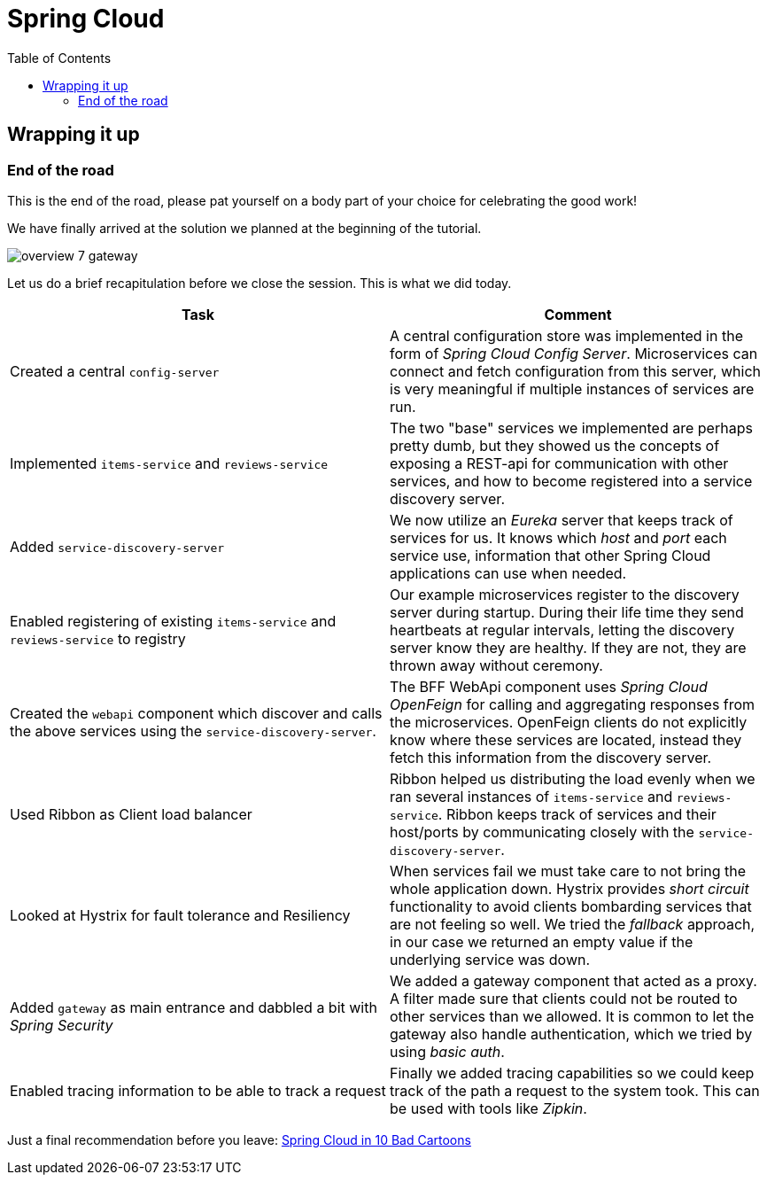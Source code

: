 = Spring Cloud
:toc: left
:imagesdir: images

ifdef::env-github[]
:tip-caption: :bulb:
:note-caption: :information_source:
:important-caption: :heavy_exclamation_mark:
:caution-caption: :fire:
:warning-caption: :warning:
endif::[]

== Wrapping it up

=== End of the road

This is the end of the road, please pat yourself on a body part of your choice for celebrating the good work!

We have finally arrived at the solution we planned at the beginning of the tutorial.

image::overview-7-gateway.png[]

Let us do a brief recapitulation before we close the session. This is what we did today.

|===
|Task|Comment

|Created a central `config-server`
|A central configuration store was implemented in the form of _Spring Cloud Config Server_. Microservices can connect and fetch configuration from this server, which is very meaningful if multiple instances of services are run.

|Implemented `items-service` and `reviews-service`
|The two "base" services we implemented are perhaps pretty dumb, but they showed us the concepts of exposing a REST-api for communication with other services, and how to become registered into a service discovery server.

|Added `service-discovery-server`
|We now utilize an _Eureka_ server that keeps track of services for us. It knows which _host_ and _port_ each service use, information that other Spring Cloud applications can use when needed.

|Enabled registering of existing `items-service` and `reviews-service` to registry
|Our example microservices register to the discovery server during startup. During their life time they send heartbeats at regular intervals, letting the discovery server know they are healthy. If they are not, they are thrown away without ceremony.

|Created the `webapi` component which discover and calls the above services using the `service-discovery-server`.
|The BFF WebApi component uses _Spring Cloud OpenFeign_ for calling and aggregating responses from the microservices. OpenFeign clients do not explicitly know where these services are located, instead they fetch this information from the discovery server.

|Used Ribbon as Client load balancer
|Ribbon helped us distributing the load evenly when we ran several instances of `items-service` and `reviews-service`. Ribbon keeps track of services and their host/ports by communicating closely with the `service-discovery-server`.

|Looked at Hystrix for fault tolerance and Resiliency
|When services fail we must take care to not bring the whole application down. Hystrix provides _short circuit_ functionality to avoid clients bombarding services that are not feeling so well. We tried the _fallback_ approach, in our case we returned an empty value if the underlying service was down.

|Added `gateway` as main entrance and dabbled a bit with _Spring Security_
|We added a gateway component that acted as a proxy. A filter made sure that clients could not be routed to other services than we allowed. It is common to let the gateway also handle authentication, which we tried by using _basic auth_.

|Enabled tracing information to be able to track a request
|Finally we added tracing capabilities so we could keep track of the path a request to the system took. This can be used with tools like _Zipkin_.
|===

Just a final recommendation before you leave:
http://lucasmatt.com/2017/08/22/spring-microservices/[Spring Cloud in 10 Bad Cartoons]
